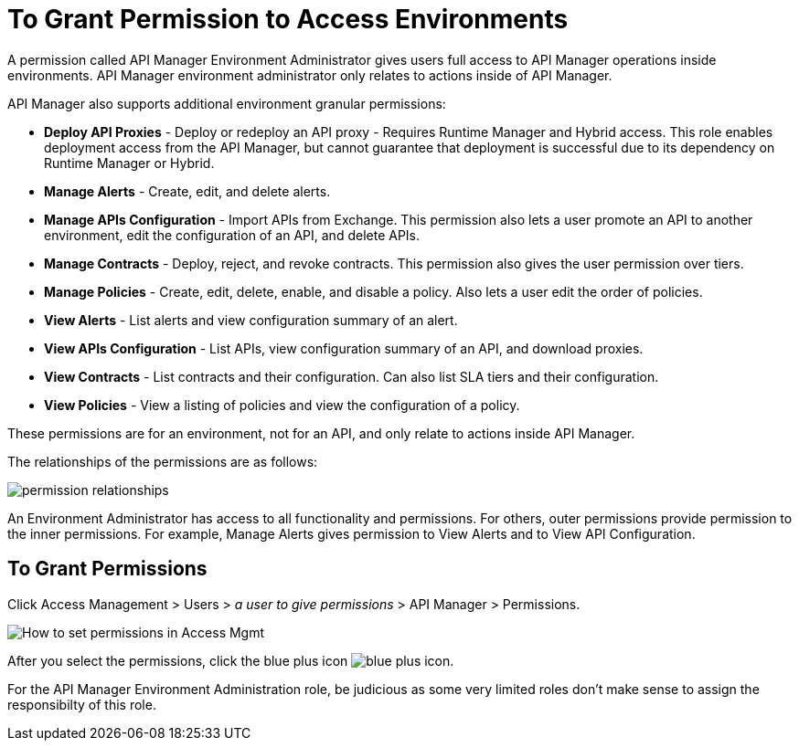 = To Grant Permission to Access Environments

A permission called API Manager Environment Administrator gives users full access to API Manager operations inside environments. API Manager environment administrator only relates to actions inside of API Manager.

API Manager also supports additional environment granular permissions:

* *Deploy API Proxies* - Deploy or redeploy an API proxy - Requires Runtime Manager and 
Hybrid access. This role enables deployment access from the API Manager, but cannot 
guarantee that deployment is successful due to its dependency on Runtime Manager or Hybrid. 
* *Manage Alerts* - Create, edit, and delete alerts.
* *Manage APIs Configuration* - Import APIs from Exchange. This permission also 
lets a user promote an API to another environment, edit the configuration of an API, and delete
APIs.
* *Manage Contracts* - Deploy, reject, and revoke contracts. This permission also gives the user permission over tiers.
* *Manage Policies* - Create, edit, delete, enable, and disable a policy. Also lets a user edit the order of policies.
* *View Alerts* - List alerts and view configuration summary of an alert.
* *View APIs Configuration* - List APIs, view configuration summary of an API, and download proxies.
* *View Contracts* - List contracts and their configuration. Can also list SLA tiers and their configuration.
* *View Policies* - View a listing of policies and view the configuration of a policy.

These permissions are for an environment, not for an API, and only relate to actions inside API Manager.

The relationships of the permissions are as follows:

image:apim-permissions-relationships.png[permission relationships]

An Environment Administrator has access to all functionality and permissions. 
For others, outer permissions provide permission to the inner permissions. 
For example, Manage Alerts gives permission to View Alerts and to View API Configuration.

== To Grant Permissions

Click Access Management > Users > _a user to give permissions_ > API Manager > Permissions. 

image:apim-user-perms.png[How to set permissions in Access Mgmt]

After you select the permissions, click the blue plus icon image:blue-plus.png[blue plus icon].

For the API Manager Environment Administration role, be judicious as some very limited roles don't make sense to assign the responsibilty of this role.
